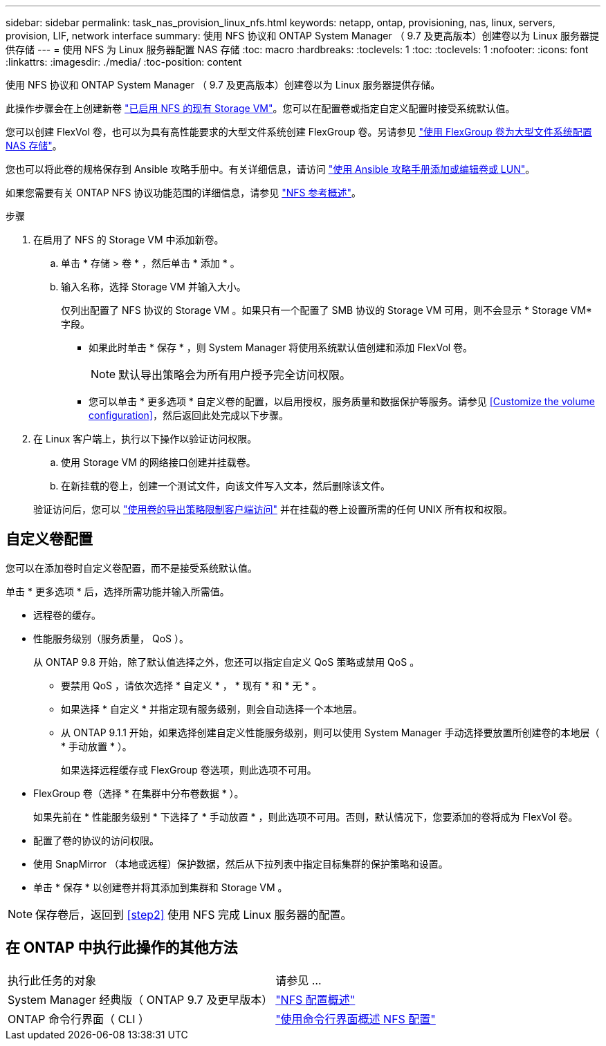 ---
sidebar: sidebar 
permalink: task_nas_provision_linux_nfs.html 
keywords: netapp, ontap, provisioning, nas, linux, servers, provision, LIF, network interface 
summary: 使用 NFS 协议和 ONTAP System Manager （ 9.7 及更高版本）创建卷以为 Linux 服务器提供存储 
---
= 使用 NFS 为 Linux 服务器配置 NAS 存储
:toc: macro
:hardbreaks:
:toclevels: 1
:toc: 
:toclevels: 1
:nofooter: 
:icons: font
:linkattrs: 
:imagesdir: ./media/
:toc-position: content


[role="lead"]
使用 NFS 协议和 ONTAP System Manager （ 9.7 及更高版本）创建卷以为 Linux 服务器提供存储。

此操作步骤会在上创建新卷 link:task_nas_enable_linux_nfs.html["已启用 NFS 的现有 Storage VM"]。您可以在配置卷或指定自定义配置时接受系统默认值。

您可以创建 FlexVol 卷，也可以为具有高性能要求的大型文件系统创建 FlexGroup 卷。另请参见 link:task_nas_provision_flexgroup.html["使用 FlexGroup 卷为大型文件系统配置 NAS 存储"]。

您也可以将此卷的规格保存到 Ansible 攻略手册中。有关详细信息，请访问 link:task_admin_use_ansible_playbooks_add_edit_volumes_luns.html["使用 Ansible 攻略手册添加或编辑卷或 LUN"]。

如果您需要有关 ONTAP NFS 协议功能范围的详细信息，请参见 link:nfs-admin/index.html["NFS 参考概述"]。

.步骤
. 在启用了 NFS 的 Storage VM 中添加新卷。
+
.. 单击 * 存储 > 卷 * ，然后单击 * 添加 * 。
.. 输入名称，选择 Storage VM 并输入大小。
+
仅列出配置了 NFS 协议的 Storage VM 。如果只有一个配置了 SMB 协议的 Storage VM 可用，则不会显示 * Storage VM* 字段。

+
*** 如果此时单击 * 保存 * ，则 System Manager 将使用系统默认值创建和添加 FlexVol 卷。
+

NOTE: 默认导出策略会为所有用户授予完全访问权限。

*** 您可以单击 * 更多选项 * 自定义卷的配置，以启用授权，服务质量和数据保护等服务。请参见 <<Customize the volume configuration>>，然后返回此处完成以下步骤。




. 在 Linux 客户端上，执行以下操作以验证访问权限。
+
.. 使用 Storage VM 的网络接口创建并挂载卷。
.. 在新挂载的卷上，创建一个测试文件，向该文件写入文本，然后删除该文件。


+
验证访问后，您可以 link:task_nas_provision_export_policies.html["使用卷的导出策略限制客户端访问"] 并在挂载的卷上设置所需的任何 UNIX 所有权和权限。





== 自定义卷配置

您可以在添加卷时自定义卷配置，而不是接受系统默认值。

单击 * 更多选项 * 后，选择所需功能并输入所需值。

* 远程卷的缓存。
* 性能服务级别（服务质量， QoS ）。
+
从 ONTAP 9.8 开始，除了默认值选择之外，您还可以指定自定义 QoS 策略或禁用 QoS 。

+
** 要禁用 QoS ，请依次选择 * 自定义 * ， * 现有 * 和 * 无 * 。
** 如果选择 * 自定义 * 并指定现有服务级别，则会自动选择一个本地层。
** 从 ONTAP 9.1.1 开始，如果选择创建自定义性能服务级别，则可以使用 System Manager 手动选择要放置所创建卷的本地层（ * 手动放置 * ）。
+
如果选择远程缓存或 FlexGroup 卷选项，则此选项不可用。



* FlexGroup 卷（选择 * 在集群中分布卷数据 * ）。
+
如果先前在 * 性能服务级别 * 下选择了 * 手动放置 * ，则此选项不可用。否则，默认情况下，您要添加的卷将成为 FlexVol 卷。

* 配置了卷的协议的访问权限。
* 使用 SnapMirror （本地或远程）保护数据，然后从下拉列表中指定目标集群的保护策略和设置。
* 单击 * 保存 * 以创建卷并将其添加到集群和 Storage VM 。



NOTE: 保存卷后，返回到 <<step2>> 使用 NFS 完成 Linux 服务器的配置。



== 在 ONTAP 中执行此操作的其他方法

|===


| 执行此任务的对象 | 请参见 ... 


| System Manager 经典版（ ONTAP 9.7 及更早版本） | link:https://docs.netapp.com/us-en/ontap-sm-classic/nfs-config/index.html["NFS 配置概述"^] 


| ONTAP 命令行界面（ CLI ） | link:nfs-config/index.html["使用命令行界面概述 NFS 配置"] 
|===